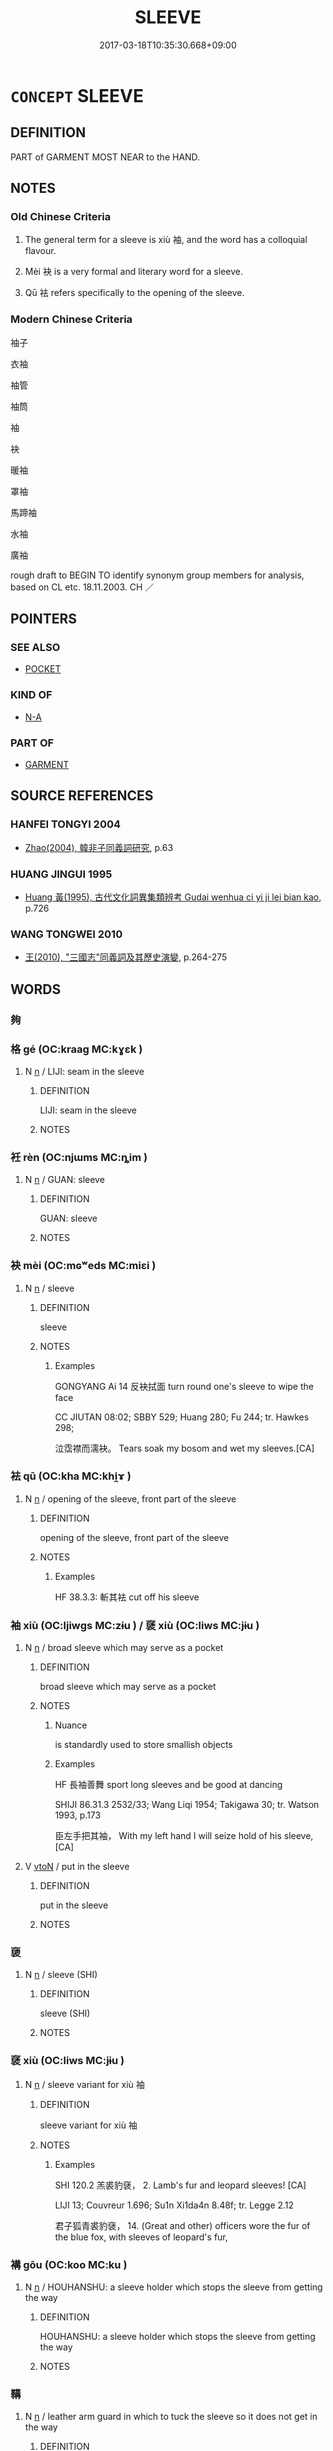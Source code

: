 # -*- mode: mandoku-tls-view -*-
#+TITLE: SLEEVE
#+DATE: 2017-03-18T10:35:30.668+09:00        
#+STARTUP: content
* =CONCEPT= SLEEVE
:PROPERTIES:
:CUSTOM_ID: uuid-80746bdb-0efd-4ac1-84be-2958a770d2ba
:TR_ZH: 衣袖
:END:
** DEFINITION

PART of GARMENT MOST NEAR to the HAND.

** NOTES

*** Old Chinese Criteria
1. The general term for a sleeve is xiù 袖, and the word has a colloquial flavour.

2. Mèi 袂 is a very formal and literary word for a sleeve.

3. Qū 袪 refers specifically to the opening of the sleeve.

*** Modern Chinese Criteria
袖子

衣袖

袖管

袖筒

袖

袂

暖袖

罩袖

馬蹄袖

水袖

廣袖

rough draft to BEGIN TO identify synonym group members for analysis, based on CL etc. 18.11.2003. CH ／

** POINTERS
*** SEE ALSO
 - [[tls:concept:POCKET][POCKET]]

*** KIND OF
 - [[tls:concept:N-A][N-A]]

*** PART OF
 - [[tls:concept:GARMENT][GARMENT]]

** SOURCE REFERENCES
*** HANFEI TONGYI 2004
 - [[cite:HANFEI-TONGYI-2004][Zhao(2004), 韓非子同義詞研究]], p.63

*** HUANG JINGUI 1995
 - [[cite:HUANG-JINGUI-1995][Huang 黃(1995), 古代文化詞異集類辨考 Gudai wenhua ci yi ji lei bian kao]], p.726

*** WANG TONGWEI 2010
 - [[cite:WANG-TONGWEI-2010][ 王(2010), "三國志"同義詞及其歷史演變]], p.264-275

** WORDS
   :PROPERTIES:
   :VISIBILITY: children
   :END:
*** 夠 
:PROPERTIES:
:CUSTOM_ID: uuid-2a9a9e1c-2796-4b80-99e6-6968c0affabd
:Char+: 夠(36,8/11) 
:END: 
*** 格 gé (OC:kraaɡ MC:kɣɛk )
:PROPERTIES:
:CUSTOM_ID: uuid-a6f3728d-1d4e-4ce3-97e3-bdc3820679c8
:Char+: 格(75,6/10) 
:GY_IDS+: uuid-cbe6c249-c9ee-4194-a31c-5cf8911ee338
:PY+: gé     
:OC+: kraaɡ     
:MC+: kɣɛk     
:END: 
**** N [[tls:syn-func::#uuid-8717712d-14a4-4ae2-be7a-6e18e61d929b][n]] / LIJI: seam in the sleeve
:PROPERTIES:
:CUSTOM_ID: uuid-32f13322-d31e-47ad-9310-e03a8e47cfa1
:WARRING-STATES-CURRENCY: 2
:END:
****** DEFINITION

LIJI: seam in the sleeve

****** NOTES

*** 衽 rèn (OC:njɯms MC:ȵim )
:PROPERTIES:
:CUSTOM_ID: uuid-97cfb107-3055-46c7-a32a-7f7b69ee96ef
:Char+: 衽(145,4/10) 
:GY_IDS+: uuid-a7768611-43cc-4e2f-a5a8-61156ed4a173
:PY+: rèn     
:OC+: njɯms     
:MC+: ȵim     
:END: 
**** N [[tls:syn-func::#uuid-8717712d-14a4-4ae2-be7a-6e18e61d929b][n]] / GUAN: sleeve
:PROPERTIES:
:CUSTOM_ID: uuid-47e2ebf4-4942-4e2a-ad22-fa64df37f33a
:WARRING-STATES-CURRENCY: 2
:END:
****** DEFINITION

GUAN: sleeve

****** NOTES

*** 袂 mèi (OC:mɢʷeds MC:miɛi )
:PROPERTIES:
:CUSTOM_ID: uuid-762c03ac-a90c-47ce-b301-4631df2b7c56
:Char+: 袂(145,4/10) 
:GY_IDS+: uuid-e3ee6f8f-6652-441a-b4ab-5ac127c496bd
:PY+: mèi     
:OC+: mɢʷeds     
:MC+: miɛi     
:END: 
**** N [[tls:syn-func::#uuid-8717712d-14a4-4ae2-be7a-6e18e61d929b][n]] / sleeve
:PROPERTIES:
:CUSTOM_ID: uuid-ccb17f53-9c64-4358-b5d9-54128a9b01cd
:WARRING-STATES-CURRENCY: 4
:END:
****** DEFINITION

sleeve

****** NOTES

******* Examples
GONGYANG Ai 14 反袂拭面 turn round one's sleeve to wipe the face

CC JIUTAN 08:02; SBBY 529; Huang 280; Fu 244; tr. Hawkes 298;

 泣霑襟而濡袂。 Tears soak my bosom and wet my sleeves.[CA]

*** 袪 qū (OC:kha MC:khi̯ɤ )
:PROPERTIES:
:CUSTOM_ID: uuid-87963457-0c4f-4920-8d20-0886e90e8154
:Char+: 袪(145,5/11) 
:GY_IDS+: uuid-f37e2c41-b502-4691-8372-aaef1f164841
:PY+: qū     
:OC+: kha     
:MC+: khi̯ɤ     
:END: 
**** N [[tls:syn-func::#uuid-8717712d-14a4-4ae2-be7a-6e18e61d929b][n]] / opening of the sleeve, front part of the sleeve
:PROPERTIES:
:CUSTOM_ID: uuid-afd2cf43-ed12-4c91-9448-487502b156b0
:WARRING-STATES-CURRENCY: 3
:END:
****** DEFINITION

opening of the sleeve, front part of the sleeve

****** NOTES

******* Examples
HF 38.3.3: 斬其袪 cut off his sleeve

*** 袖 xiù (OC:ljiwɡs MC:zɨu ) / 褎 xiù (OC:liws MC:jɨu )
:PROPERTIES:
:CUSTOM_ID: uuid-c3a98e5b-e8da-47b8-a65b-2e9395c04fd7
:Char+: 袖(145,5/11) 
:Char+: 褎(145,9/15) 
:GY_IDS+: uuid-f09a5cf1-1a36-436d-97aa-8ab23d376a22
:PY+: xiù     
:OC+: ljiwɡs     
:MC+: zɨu     
:GY_IDS+: uuid-41df3b30-833a-423f-b71a-3299c2129f78
:PY+: xiù     
:OC+: liws     
:MC+: jɨu     
:END: 
**** N [[tls:syn-func::#uuid-8717712d-14a4-4ae2-be7a-6e18e61d929b][n]] / broad sleeve which may serve as a pocket
:PROPERTIES:
:CUSTOM_ID: uuid-47bf8c70-2876-440d-bbaf-010470d672db
:WARRING-STATES-CURRENCY: 5
:END:
****** DEFINITION

broad sleeve which may serve as a pocket

****** NOTES

******* Nuance
is standardly used to store smallish objects

******* Examples
HF 長袖善舞 sport long sleeves and be good at dancing

SHIJI 86.31.3 2532/33; Wang Liqi 1954; Takigawa 30; tr. Watson 1993, p.173

 臣左手把其袖， With my left hand I will seize hold of his sleeve,[CA]

**** V [[tls:syn-func::#uuid-fbfb2371-2537-4a99-a876-41b15ec2463c][vtoN]] / put in the sleeve
:PROPERTIES:
:CUSTOM_ID: uuid-39be3da4-0af3-417b-b7a1-a4d65f520ec0
:WARRING-STATES-CURRENCY: 3
:END:
****** DEFINITION

put in the sleeve

****** NOTES

*** 褏 
:PROPERTIES:
:CUSTOM_ID: uuid-6dccc5e4-958b-497d-b9ee-04b14923e2f3
:Char+: 褏(145,9/15) 
:END: 
**** N [[tls:syn-func::#uuid-8717712d-14a4-4ae2-be7a-6e18e61d929b][n]] / sleeve (SHI)
:PROPERTIES:
:CUSTOM_ID: uuid-092cbb2a-e2df-42be-83d4-fa650fb6a488
:END:
****** DEFINITION

sleeve (SHI)

****** NOTES

*** 褎 xiù (OC:liws MC:jɨu )
:PROPERTIES:
:CUSTOM_ID: uuid-db4783f9-46f4-4c87-9f05-cb181873bf05
:Char+: 褎(145,9/15) 
:GY_IDS+: uuid-41df3b30-833a-423f-b71a-3299c2129f78
:PY+: xiù     
:OC+: liws     
:MC+: jɨu     
:END: 
**** N [[tls:syn-func::#uuid-8717712d-14a4-4ae2-be7a-6e18e61d929b][n]] / sleeve variant for xiù 袖
:PROPERTIES:
:CUSTOM_ID: uuid-b6b66f7b-9fb8-4c0d-a9b4-839af9e05166
:WARRING-STATES-CURRENCY: 2
:END:
****** DEFINITION

sleeve variant for xiù 袖

****** NOTES

******* Examples
SHI 120.2 羔裘豹褎， 2. Lamb's fur and leopard sleeves! [CA]

LIJI 13; Couvreur 1.696; Su1n Xi1da4n 8.48f; tr. Legge 2.12

 君子狐青裘豹褎， 14. (Great and other) officers wore the fur of the blue fox, with sleeves of leopard's fur,

*** 褠 gōu (OC:koo MC:ku )
:PROPERTIES:
:CUSTOM_ID: uuid-b41cda1d-68ef-4d4d-8303-c726b2ff86c4
:Char+: 褠(145,10/16) 
:GY_IDS+: uuid-6027a910-1e39-4060-bc7b-f2256579ae96
:PY+: gōu     
:OC+: koo     
:MC+: ku     
:END: 
**** N [[tls:syn-func::#uuid-8717712d-14a4-4ae2-be7a-6e18e61d929b][n]] / HOUHANSHU: a sleeve holder which stops the sleeve from getting the way
:PROPERTIES:
:CUSTOM_ID: uuid-df9fcf03-1acf-4180-ba57-f0ea5a8bee88
:WARRING-STATES-CURRENCY: 3
:END:
****** DEFINITION

HOUHANSHU: a sleeve holder which stops the sleeve from getting the way

****** NOTES

*** 鞲 
:PROPERTIES:
:CUSTOM_ID: uuid-b12cc007-5e91-4aa1-9509-ffd547025ae1
:Char+: 鞲(177,10/19) 
:END: 
**** N [[tls:syn-func::#uuid-8717712d-14a4-4ae2-be7a-6e18e61d929b][n]] / leather arm guard in which to tuck the sleeve so it does not get in the way
:PROPERTIES:
:CUSTOM_ID: uuid-47525a5c-c8a2-4efa-9885-035b51f97280
:WARRING-STATES-CURRENCY: 0
:END:
****** DEFINITION

leather arm guard in which to tuck the sleeve so it does not get in the way

****** NOTES

** BIBLIOGRAPHY
bibliography:../core/tlsbib.bib
